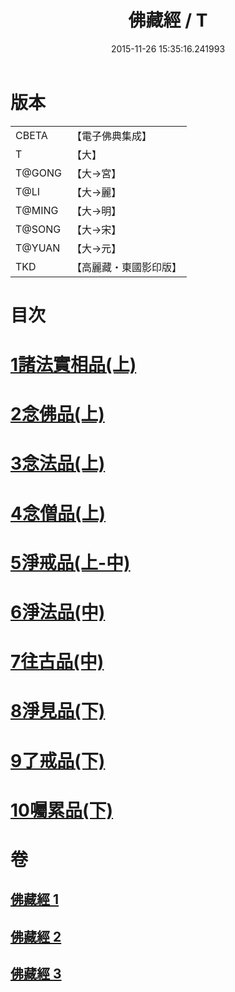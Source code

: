 #+TITLE: 佛藏經 / T
#+DATE: 2015-11-26 15:35:16.241993
* 版本
 |     CBETA|【電子佛典集成】|
 |         T|【大】     |
 |    T@GONG|【大→宮】   |
 |      T@LI|【大→麗】   |
 |    T@MING|【大→明】   |
 |    T@SONG|【大→宋】   |
 |    T@YUAN|【大→元】   |
 |       TKD|【高麗藏・東國影印版】|

* 目次
* [[file:KR6i0291_001.txt::001-0782c19][1諸法實相品(上)]]
* [[file:KR6i0291_001.txt::0784a29][2念佛品(上)]]
* [[file:KR6i0291_001.txt::0785b10][3念法品(上)]]
* [[file:KR6i0291_001.txt::0786a21][4念僧品(上)]]
* [[file:KR6i0291_001.txt::0788a25][5淨戒品(上-中)]]
* [[file:KR6i0291_002.txt::0793a18][6淨法品(中)]]
* [[file:KR6i0291_002.txt::0794c17][7往古品(中)]]
* [[file:KR6i0291_003.txt::003-0797a15][8淨見品(下)]]
* [[file:KR6i0291_003.txt::0800a24][9了戒品(下)]]
* [[file:KR6i0291_003.txt::0802c28][10囑累品(下)]]
* 卷
** [[file:KR6i0291_001.txt][佛藏經 1]]
** [[file:KR6i0291_002.txt][佛藏經 2]]
** [[file:KR6i0291_003.txt][佛藏經 3]]
